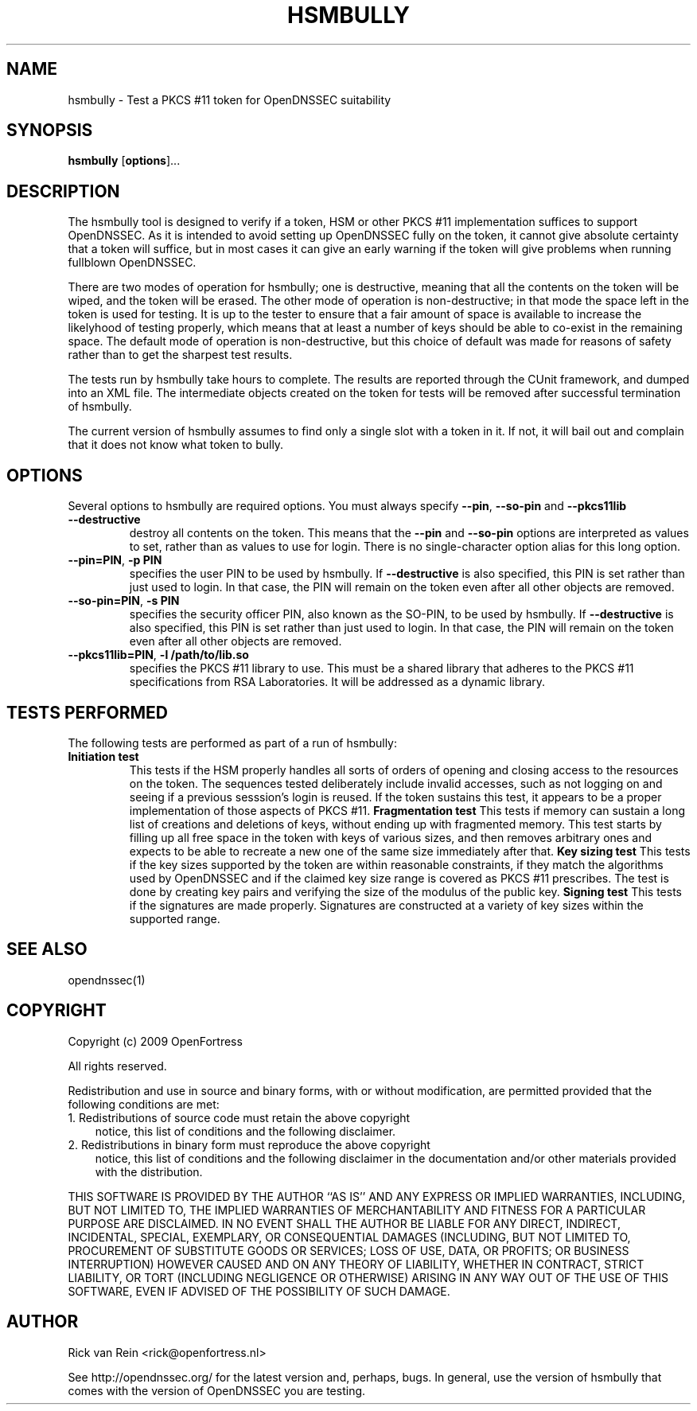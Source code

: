 .TH HSMBULLY 1 "$Revision:$"
.SH NAME
hsmbully \- Test a PKCS #11 token for OpenDNSSEC suitability
.SH SYNOPSIS
.B hsmbully
[\fBoptions\fR]...
.SH DESCRIPTION
.PP
The hsmbully tool is designed to verify if a token, HSM or other PKCS #11
implementation suffices to support OpenDNSSEC.  As it is intended to avoid
setting up OpenDNSSEC fully on the token, it cannot give absolute certainty
that a token will suffice, but in most cases it can give an early warning
if the token will give problems when running fullblown OpenDNSSEC.
.PP
There are two modes of operation for hsmbully; one is destructive, meaning
that all the contents on the token will be wiped, and the token will be
erased.  The other mode of operation is non-destructive; in that mode the
space left in the token is used for testing.  It is up to the tester to
ensure that a fair amount of space is available to increase the likelyhood
of testing properly, which means that at least a number of keys should be
able to co-exist in the remaining space.  The default mode of operation is
non-destructive, but this choice of default was made for reasons of safety
rather than to get the sharpest test results.
.PP
The tests run by hsmbully take hours to complete.  The results are reported
through the CUnit framework, and dumped into an XML file.  The intermediate
objects created on the token for tests will be removed after successful
termination of hsmbully.
.PP
The current version of hsmbully assumes to find only a single slot with a
token in it.  If not, it will bail out and complain that it does not know
what token to bully.
.SH OPTIONS
.PP
Several options to hsmbully are required options.  You must always specify
\fB\-\-pin\fR, \fB\-\-so\-pin\fR and \fB\-\-pkcs11lib\R.
.TP
\fB\-\-destructive\fR
destroy all contents on the token.  This means that the \fB\-\-pin\fR and
\fB\-\-so\-pin\fR options are interpreted as values to set, rather than as
values to use for login.  There is no single-character option alias for
this long option.
.TP
\fB\-\-pin=PIN\fR, \fB-p PIN\fR
specifies the user PIN to be used by hsmbully.  If \fB\-\-destructive\fR
is also specified, this PIN is set rather than just used to login.  In
that case, the PIN will remain on the token even after all other objects
are removed.
.TP
\fB\-\-so\-pin=PIN\fR, \fB-s PIN\fR
specifies the security officer PIN, also known as the SO-PIN, to be used
by hsmbully.  If \fB\-\-destructive\fR is also specified, this PIN is set
rather than just used to login.  In that case, the PIN will remain on the
token even after all other objects are removed.
.TP
\fB\-\-pkcs11lib=PIN\fR, \fB-l /path/to/lib.so\fR
specifies the PKCS #11 library to use.  This must be a shared library that
adheres to the PKCS #11 specifications from RSA Laboratories.  It will be
addressed as a dynamic library.
.\" TODO: --token
.\" TODO: --quick
.\" TODO: --interactive/CUnit
.SH "TESTS PERFORMED"
The following tests are performed as part of a run of hsmbully:
.TP
\fBInitiation test\fR
This tests if the HSM properly handles all sorts of orders of opening and
closing access to the resources on the token.  The sequences tested
deliberately include invalid accesses, such as not logging on and seeing
if a previous sesssion's login is reused.  If the token sustains this test,
it appears to be a proper implementation of those aspects of PKCS #11.
\fBFragmentation test\fR
This tests if memory can sustain a long list of creations and deletions of
keys, without ending up with fragmented memory.  This test starts by filling
up all free space in the token with keys of various sizes, and then removes
arbitrary ones and expects to be able to recreate a new one of the same size
immediately after that.
\fBKey sizing test\fR
This tests if the key sizes supported by the token are within reasonable
constraints, if they match the algorithms used by OpenDNSSEC and if the
claimed key size range is covered as PKCS #11 prescribes.  The test is done
by creating key pairs and verifying the size of the modulus of the public
key.
\fBSigning test\fR
This tests if the signatures are made properly.  Signatures are constructed
at a variety of key sizes within the supported range.
.SH "SEE ALSO"
opendnssec(1)
.SH COPYRIGHT
Copyright (c) 2009 OpenFortress

All rights reserved.

Redistribution and use in source and binary forms, with or without
modification, are permitted provided that the following conditions
are met:
.TP 3
1. Redistributions of source code must retain the above copyright
notice, this list of conditions and the following disclaimer.
.TP 3
2. Redistributions in binary form must reproduce the above copyright
notice, this list of conditions and the following disclaimer in the
documentation and/or other materials provided with the distribution.
.PP
THIS SOFTWARE IS PROVIDED BY THE AUTHOR ``AS IS'' AND ANY EXPRESS OR
IMPLIED WARRANTIES, INCLUDING, BUT NOT LIMITED TO, THE IMPLIED
WARRANTIES OF MERCHANTABILITY AND FITNESS FOR A PARTICULAR PURPOSE
ARE DISCLAIMED. IN NO EVENT SHALL THE AUTHOR BE LIABLE FOR ANY
DIRECT, INDIRECT, INCIDENTAL, SPECIAL, EXEMPLARY, OR CONSEQUENTIAL
DAMAGES (INCLUDING, BUT NOT LIMITED TO, PROCUREMENT OF SUBSTITUTE
GOODS OR SERVICES; LOSS OF USE, DATA, OR PROFITS; OR BUSINESS
INTERRUPTION) HOWEVER CAUSED AND ON ANY THEORY OF LIABILITY, WHETHER
IN CONTRACT, STRICT LIABILITY, OR TORT (INCLUDING NEGLIGENCE OR
OTHERWISE) ARISING IN ANY WAY OUT OF THE USE OF THIS SOFTWARE, EVEN
IF ADVISED OF THE POSSIBILITY OF SUCH DAMAGE.

.SH AUTHOR
.PP
Rick van Rein <rick@openfortress.nl>
.PP
See http://opendnssec.org/ for the latest version and,
perhaps, bugs.  In general, use the version of hsmbully that comes with the
version of OpenDNSSEC you are testing.
